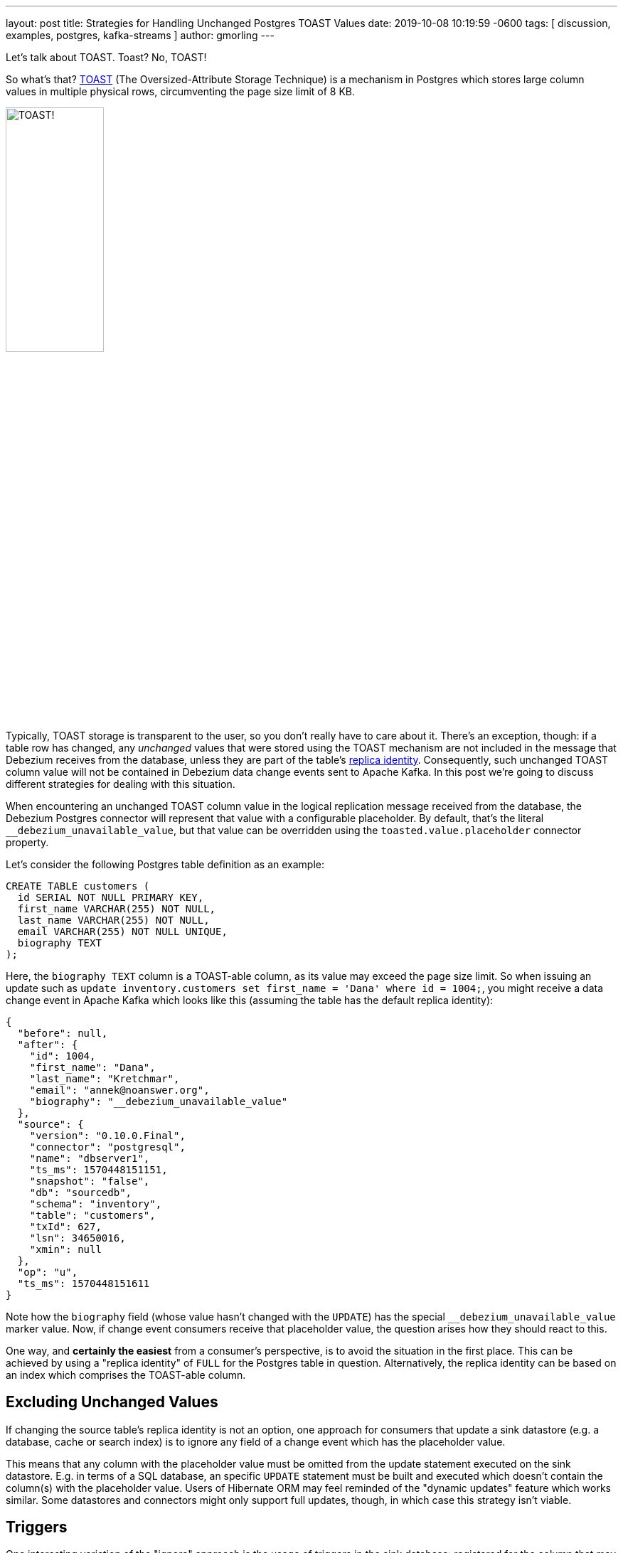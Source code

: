 ---
layout: post
title:  Strategies for Handling Unchanged Postgres TOAST Values
date:   2019-10-08 10:19:59 -0600
tags: [ discussion, examples, postgres, kafka-streams ]
author: gmorling
---

Let's talk about TOAST.
Toast?
No, TOAST!

So what's that?
https://www.postgresql.org/docs/current/storage-toast.html[TOAST] (The Oversized-Attribute Storage Technique) is a mechanism in Postgres which stores large column values in multiple physical rows, circumventing the page size limit of 8 KB.

++++
<div class="imageblock centered-image">
    <img src="/assets/images/postgres_toast.jpg" style="width:40%;" class="responsive-image" alt="TOAST!">
</div>
++++

Typically, TOAST storage is transparent to the user, so you don't really have to care about it.
There's an exception, though:
if a table row has changed, any _unchanged_ values that were stored using the TOAST mechanism are not included in the message that Debezium receives from the database,
unless they are part of the table’s link:/documentation/reference/0.10/connectors/postgresql.html#replica-identity[replica identity].
Consequently, such unchanged TOAST column value will not be contained in Debezium data change events sent to Apache Kafka.
In this post we're going to discuss different strategies for dealing with this situation.

+++<!-- more -->+++

When encountering an unchanged TOAST column value in the logical replication message received from the database,
the Debezium Postgres connector will represent that value with a configurable placeholder.
By default, that's the literal `__debezium_unavailable_value`,
but that value can be overridden using the `toasted.value.placeholder` connector property.

Let's consider the following Postgres table definition as an example:

[source,sql]
----
CREATE TABLE customers (
  id SERIAL NOT NULL PRIMARY KEY,
  first_name VARCHAR(255) NOT NULL,
  last_name VARCHAR(255) NOT NULL,
  email VARCHAR(255) NOT NULL UNIQUE,
  biography TEXT
);
----

Here, the `biography TEXT` column is a TOAST-able column, as its value may exceed the page size limit.
So when issuing an update such as `update inventory.customers set first_name = 'Dana' where id = 1004;`,
you might receive a data change event in Apache Kafka which looks like this
(assuming the table has the default replica identity):

[source,json]
----
{
  "before": null,
  "after": {
    "id": 1004,
    "first_name": "Dana",
    "last_name": "Kretchmar",
    "email": "annek@noanswer.org",
    "biography": "__debezium_unavailable_value"
  },
  "source": {
    "version": "0.10.0.Final",
    "connector": "postgresql",
    "name": "dbserver1",
    "ts_ms": 1570448151151,
    "snapshot": "false",
    "db": "sourcedb",
    "schema": "inventory",
    "table": "customers",
    "txId": 627,
    "lsn": 34650016,
    "xmin": null
  },
  "op": "u",
  "ts_ms": 1570448151611
}
----

Note how the `biography` field (whose value hasn't changed with the `UPDATE`) has the special `__debezium_unavailable_value` marker value.
Now, if change event consumers receive that placeholder value,
the question arises how they should react to this.

One way, and *certainly the easiest* from a consumer's perspective, is to avoid the situation in the first place.
This can be achieved by using a "replica identity" of `FULL` for the Postgres table in question.
Alternatively, the replica identity can be based on an index which comprises the TOAST-able column.

== Excluding Unchanged Values

If changing the source table's replica identity is not an option,
one approach for consumers that update a sink datastore (e.g. a database, cache or search index) is to ignore any field of a change event which has the placeholder value.

This means that any column with the placeholder value must be omitted from the update statement executed on the sink datastore.
E.g. in terms of a SQL database, an specific `UPDATE` statement must be built and executed which doesn't contain the column(s) with the placeholder value.
Users of Hibernate ORM may feel reminded of the "dynamic updates" feature which works similar.
Some datastores and connectors might only support full updates, though, in which case this strategy isn't viable.

== Triggers

One interesting variation of the "ignore" approach is the usage of triggers in the sink database:
registered for the column that may receive the marker value, they can "veto" such change and just keep the previously stored value instead.
The following shows an example of such a trigger in Postgres:

[source,sql]
----
CREATE OR REPLACE FUNCTION ignore_unchanged_biography()
  RETURNS TRIGGER AS
$BODY$
BEGIN
  IF NEW."biography" = '__debezium_unavailable_value'
  THEN
    NEW."biography" = OLD."biography";
  END IF;

  RETURN NEW;
END;
$BODY$ LANGUAGE PLPGSQL;

CREATE TRIGGER customer_biography_trigger
BEFORE UPDATE OF "biography"
  ON customers
FOR EACH ROW
EXECUTE PROCEDURE ignore_unchanged_biography();
----

This will keep the old value for the `biography` column if it were to be set to the `__debezium_unavailable_value` marker value.

## Stateful Stream Processing

An alternative approach to dealing with unchanged TOAST column values is a stateful stream processing application.

This application can persist the latest value of a TOAST column
(as obtained from a snapshot, an insert event or an update including the TOAST-able column) in a state store and
put the value back into change events with the marker value.

Debezium makes sure that all change events for one particular record always go into the same partition,
so they they will be processed in the exact same order as they were created.
This ensures that the latest value is available in the statestore when receiving a change event with the marker value.

https://kafka.apache.org/documentation/streams/[Kafka Streams] with its state store API comes in very handy for building such a service.
Based on https://quarkus.io/[Quarkus] and its extension for building https://quarkus.io/guides/kafka-streams-guide[Kafka Streams applications] running either on the JVM or natively via GraalVM,
a solution could look like this:

[source,java]
----
@ApplicationScoped
public class TopologyProducer {

    private static final Logger LOG = LoggerFactory.getLogger(TopologyProducer.class);

    static final String BIOGRAPHY_STORE = "biography-store";

    @ConfigProperty(name = "pgtoast.customers.topic")
    String customersTopic;

    @ConfigProperty(name = "pgtoast.customers.enriched.topic")
    String customersEnrichedTopic;

    @Produces
    public Topology buildTopology() {
        StreamsBuilder builder = new StreamsBuilder();

        StoreBuilder<KeyValueStore<JsonObject, String>> biographyStore = // <1>
                Stores.keyValueStoreBuilder(
                    Stores.persistentKeyValueStore(BIOGRAPHY_STORE),
                    new JsonObjectSerde(),
                    new Serdes.StringSerde()
                );
        builder.addStateStore(biographyStore);

        builder.<JsonObject, JsonObject>stream(customersTopic) // <2>
                .transformValues(ToastColumnValueProvider::new, BIOGRAPHY_STORE)
                .to(customersEnrichedTopic);

        return builder.build();
    }

    class ToastColumnValueProvider implements
            ValueTransformerWithKey<JsonObject, JsonObject, JsonObject> {

        private KeyValueStore<JsonObject, String> biographyStore;

        @Override
        @SuppressWarnings("unchecked")
        public void init(ProcessorContext context) {
            biographyStore = (KeyValueStore<JsonObject, String>) context.getStateStore(
                TopologyProducer.BIOGRAPHY_STORE);
        }

        @Override
        public JsonObject transform(JsonObject key, JsonObject value) {
            JsonObject payload = value.getJsonObject("payload");
            JsonObject newRowState = payload.getJsonObject("after");
            String biography = newRowState.getString("biography");

            if (isUnavailableValueMarker(biography)) { // <3>
                String currentValue = biographyStore.get(key); // <4>

                if (currentValue == null) {
                    LOG.warn("No biography value found for key '{}'", key);
                }
                else {
                    value = Json.createObjectBuilder(value) // <5>
                        .add(
                            "payload",
                            Json.createObjectBuilder(payload)
                                .add(
                                    "after",
                                    Json.createObjectBuilder(newRowState).add(
                                        "biography",
                                        currentValue
                                    )
                                )
                        )
                        .build();
                }
            }
            else { // <6>
                biographyStore.put(key, biography);
            }

            return value;
        }

        private boolean isUnavailableValueMarker(String value) {
            return "__debezium_unavailable_value".contentEquals(value);
        }

        @Override
        public void close() {
        }
    }
}
----
<1> Set up a state store for storing the latest `biography` value per customer id
<2> The actual streaming pipeline: for each message on the customers topic, apply the logic for replacing the TOAST column marker value and write the transformed message to an output topic
<3> Check whether the `biography` value from the incoming message is the marker
<4> If so, get the current `biography` value for the customer from the state store
<5> Replace the marker value with the actual value obtained from the state store
<6> If the incoming message has an actual `biography` value, put this to the state store

Now, if a consumer subscribes to the "enriched" topic,
it will see any customer change events with the actual value of any unchanged TOAST columns,
as materialized from the state store.
The fact that the Debezium connector originally emitted the special marker value,
is fully transparent at that point.

.Primary Key Changes
[NOTE]
===============================
When a record's primary key gets updated,
Debezium will create two change events: one "delete" event using the old key and one "insert" event with the new key.
When processing the second event, the stream processing application will not be able to look up the `biography` value stored earlier on, as it has been under the old key.

One way to address this would be to expose the original key value e.g. as a message header of the insert event.
This requirement is tracked as https://issues.redhat.com/browse/DBZ-1531[DBZ-1531];
let us know if you'd like to contribute and implement this feature.
===============================

== When to Use What?

We've discussed different options for dealing with unchanged TOAST column values in Debezium's data change events.
Which one should be used in which case then?

Changing the replica identity to `FULL` is the easiest approach by far:
a single configuration to the source table avoids the problem to begin with.
It's not the most efficient solution, though, and some DBAs might be reluctant to apply this setting.

When using the change events to update some kind of sink data store,
it may sound attractive at first to simply omit any field with the special marker value when issuing an update.
But this technique has some downsides: not all data stores and the corresponding connectors might support partial updates.
Instead there might only be the option to do full updates to a record in the sink data store based on the incoming data.
Even when that option exists, it might be sub-optimal.
E.g. for a SQL database, a statement just with the available values may be executed.
This is at odds with efficient usage of prepared statements and batching, though:
as the "shape" of the data may change between two updates to the same table,
the same prepared statement cannot be re-used and performance may suffer.

The trigger-based approach isn't prone to these problems:
any updates to a table will have the same number of columns, so the consumer (e.g. a sink connector) may re-use the same prepared statement and batch multiple records into a single execution.
One thing to be aware of is the organizational cost associated with this approach:
triggers must be installed for each affected column and be kept in sync when table structures change.
This must be done individually in each sink datastore, and not all stores have may have support for triggers to begin with.
But where possible, triggers can be a great solution.

Finally, stream processing makes the usage of TOAST-able columns and the absence of their values in update events fully transparent to consumers.
The enrichment logic is implemented in a single place, from which all the consumers of the change event stream benefit,
without the need for individual solutions in each one of them.
Also, it's the only viable solution if consumers themselves are stateless and don't have any way to materialize the last value of such column, e.g. when streaming change events to a browser via web sockets or GraphQL subscriptions.
The price to pay is the overhead of maintaining and operating a separate service.

On a side note, such stream processing application might also be provided as a configurable, ready-to-use component coming as a part of the Debezium platform.
This might be useful not only for Postgres, but also when thinking about other Debezium connectors.
For instance, in case of Cassandra, change events will only ever contain the updated fields;
a similar mode could be envisioned for MySQL by supporting its "non full" binlog mode.
In both cases, a stateful stream processing service could be used to hydrate full data change events based on earlier row state retrieved from a local state store and an incoming "patch" style change event.
If you think that'd be a useful addition to Debezium, please let us know.

As always, there are no silver bullets:
you should choose a solution based on your specific situation and requirements.
As a starting point you can find a basic implementation of the trigger and Kafka Streams approaches in the Debezium https://github.com/debezium/debezium-examples/tree/master/postgres-toast[examples repository].

Which approach would you prefer?
Or perhaps you have even further alternatives in mind?
Tell us about it in the comments below.

_Many thanks to https://twitter.com/dave_cramer/[Dave Cramer] and Jiri Pechanec for their feedback while working on this post and the accompanying example code!_

== About Debezium

Debezium is an open source distributed platform that turns your existing databases into event streams,
so applications can see and respond almost instantly to each committed row-level change in the databases.
Debezium is built on top of http://kafka.apache.org/[Kafka] and provides http://kafka.apache.org/documentation.html#connect[Kafka Connect] compatible connectors that monitor specific database management systems.
Debezium records the history of data changes in Kafka logs, so your application can be stopped and restarted at any time and can easily consume all of the events it missed while it was not running,
ensuring that all events are processed correctly and completely.
Debezium is link:/license/[open source] under the http://www.apache.org/licenses/LICENSE-2.0.html[Apache License, Version 2.0].

== Get involved

We hope you find Debezium interesting and useful, and want to give it a try.
Follow us on Twitter https://twitter.com/debezium[@debezium], https://gitter.im/debezium/user[chat with us on Gitter],
or join our https://groups.google.com/forum/#!forum/debezium[mailing list] to talk with the community.
All of the code is open source https://github.com/debezium/[on GitHub],
so build the code locally and help us improve ours existing connectors and add even more connectors.
If you find problems or have ideas how we can improve Debezium, please let us know or https://issues.redhat.com/projects/DBZ/issues/[log an issue].
